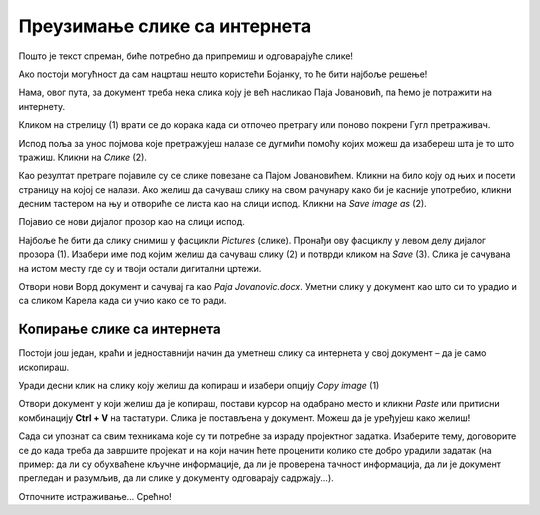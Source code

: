 Преузимање слике са интернета
=============================

Пошто је текст спреман, биће потребно да припремиш и одговарајуће слике!

Ако постоји могућност да сам нацрташ нешто користећи Бојанку, то ће бити најбоље решење! 

Нама, овог пута, за документ треба нека слика коју је већ насликао Паја Јовановић, па ћемо је потражити на интернету. 

Кликом на стрелицу (1) врати се до корака када си отпочео претрагу или поново покрени Гугл претраживач.

Испод поља за унос појмова које претражујеш налазе се дугмићи помоћу којих можеш да изабереш шта је то што тражиш. 
Кликни на *Слике* (2).

.. image:: ../../_images/pretraga_6.png
	:width: 800
	:align: center

Као резултат претраге појавиле су се слике повезане са Пајом Јовановићем. Кликни на било коју од њих и посети страницу на којој се 
налази. Ако желиш да сачуваш слику на свом рачунару како би је касније употребио, кликни десним тастером на њу и отвориће се листа  
као на слици испод. Кликни на *Save image as* (2).

.. image:: ../../_images/pretraga_7.png
	:width: 800
	:align: center
	
Појавио се нови дијалог прозор као на слици испод.

.. infonote::

 Неки сајтови имају заштићен садржај, па није дозвољено преузимање слика, тј. немаш ову могућност!
 
.. image:: ../../_images/pretraga_8.png
	:width: 800
	:align: center
	
Најбоље ће бити да слику снимиш у фасцикли *Pictures* (слике). Пронађи ову фасциклу у левом делу дијалог прозора (1). 
Изабери име под којим желиш да сачуваш слику (2) и потврди кликом на *Save* (3). Слика је сачувана на истом месту где 
су и твоји остали дигитални цртежи.

Отвори нови Ворд документ и сачувај га као *Paja Jovanovic.docx*. Уметни слику у документ као што си то урадио и са 
сликом Карела када си учио како се то ради. 

.. image:: ../../_images/pretraga_9.png
	:width: 800
	:align: center
	
.. image:: ../../_images/pretraga_10.png
	:width: 800
	:align: center
	
Копирање слике са интернета
~~~~~~~~~~~~~~~~~~~~~~~~~~~

Постоји још један, краћи и једноставнији начин да уметнеш слику са интернета у свој документ – да је само ископираш.

Уради десни клик на слику коју желиш да копираш и изабери опцију *Copy image* (1)

.. image:: ../../_images/pretraga_11.png
	:width: 800
	:align: center
	
Отвори документ у који желиш да је копираш, постави курсор на одабрано место и кликни *Paste* или притисни 
комбинацију **Ctrl + V** на тастатури. Слика је постављена у документ. Можеш да је уређујеш како желиш!

.. image:: ../../_images/pretraga_10.png
	:width: 800
	:align: center
	
Сада си упознат са свим техникама које су ти потребне за израду пројектног задатка. Изаберите тему, договорите се до када треба да завршите пројекат и на који начин 
ћете проценити колико сте добро урадили задатак (на пример: да ли су обухваћене кључне информације, да ли је проверена тачност информација, да ли је документ 
прегледан и разумљив, да ли слике у документу одговарају садржају...).

Отпочните истраживање… Срећно!

.. infonote::

 Идеја је да документ који направиш буде намењен твојим млађим другарима. Када правиш неки документ, води рачуна о томе ко треба да га прочита и
 прилагоди садржај текста који припремаш!

.. questionnote::

 Погледај како изгледају документа која су направили твоји другари. Шта би ти урадио другачије? Шта је добро у њиховим радовима? 
 Шта би променио у свом документу, чиме би га допунио?
